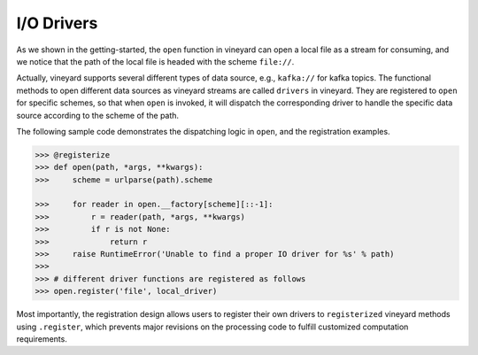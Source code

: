 .. _divein-driver-label:

I/O Drivers
===========

As we shown in the getting-started, the ``open`` function in vineyard can open a local
file as a stream  for consuming, and we notice that the path of the local file is headed
with the scheme ``file://``.

Actually, vineyard supports several different types of data  source, e.g., ``kafka://``
for kafka topics. The functional methods to open different data sources as vineyard
streams are called ``drivers`` in vineyard. They are registered to ``open`` for
specific schemes, so that when ``open`` is invoked, it will dispatch the corresponding
driver to handle the specific data source according to the scheme of the path.

The following sample code demonstrates the dispatching logic in ``open``, and the
registration examples.

.. code:: python

    >>> @registerize
    >>> def open(path, *args, **kwargs):
    >>>     scheme = urlparse(path).scheme

    >>>     for reader in open.__factory[scheme][::-1]:
    >>>         r = reader(path, *args, **kwargs)
    >>>         if r is not None:
    >>>             return r
    >>>     raise RuntimeError('Unable to find a proper IO driver for %s' % path)
    >>>
    >>> # different driver functions are registered as follows
    >>> open.register('file', local_driver)


Most importantly, the registration design allows users to register their own  drivers
to ``registerized`` vineyard methods using ``.register``, which prevents major revisions
on the processing code to fulfill customized computation requirements.
